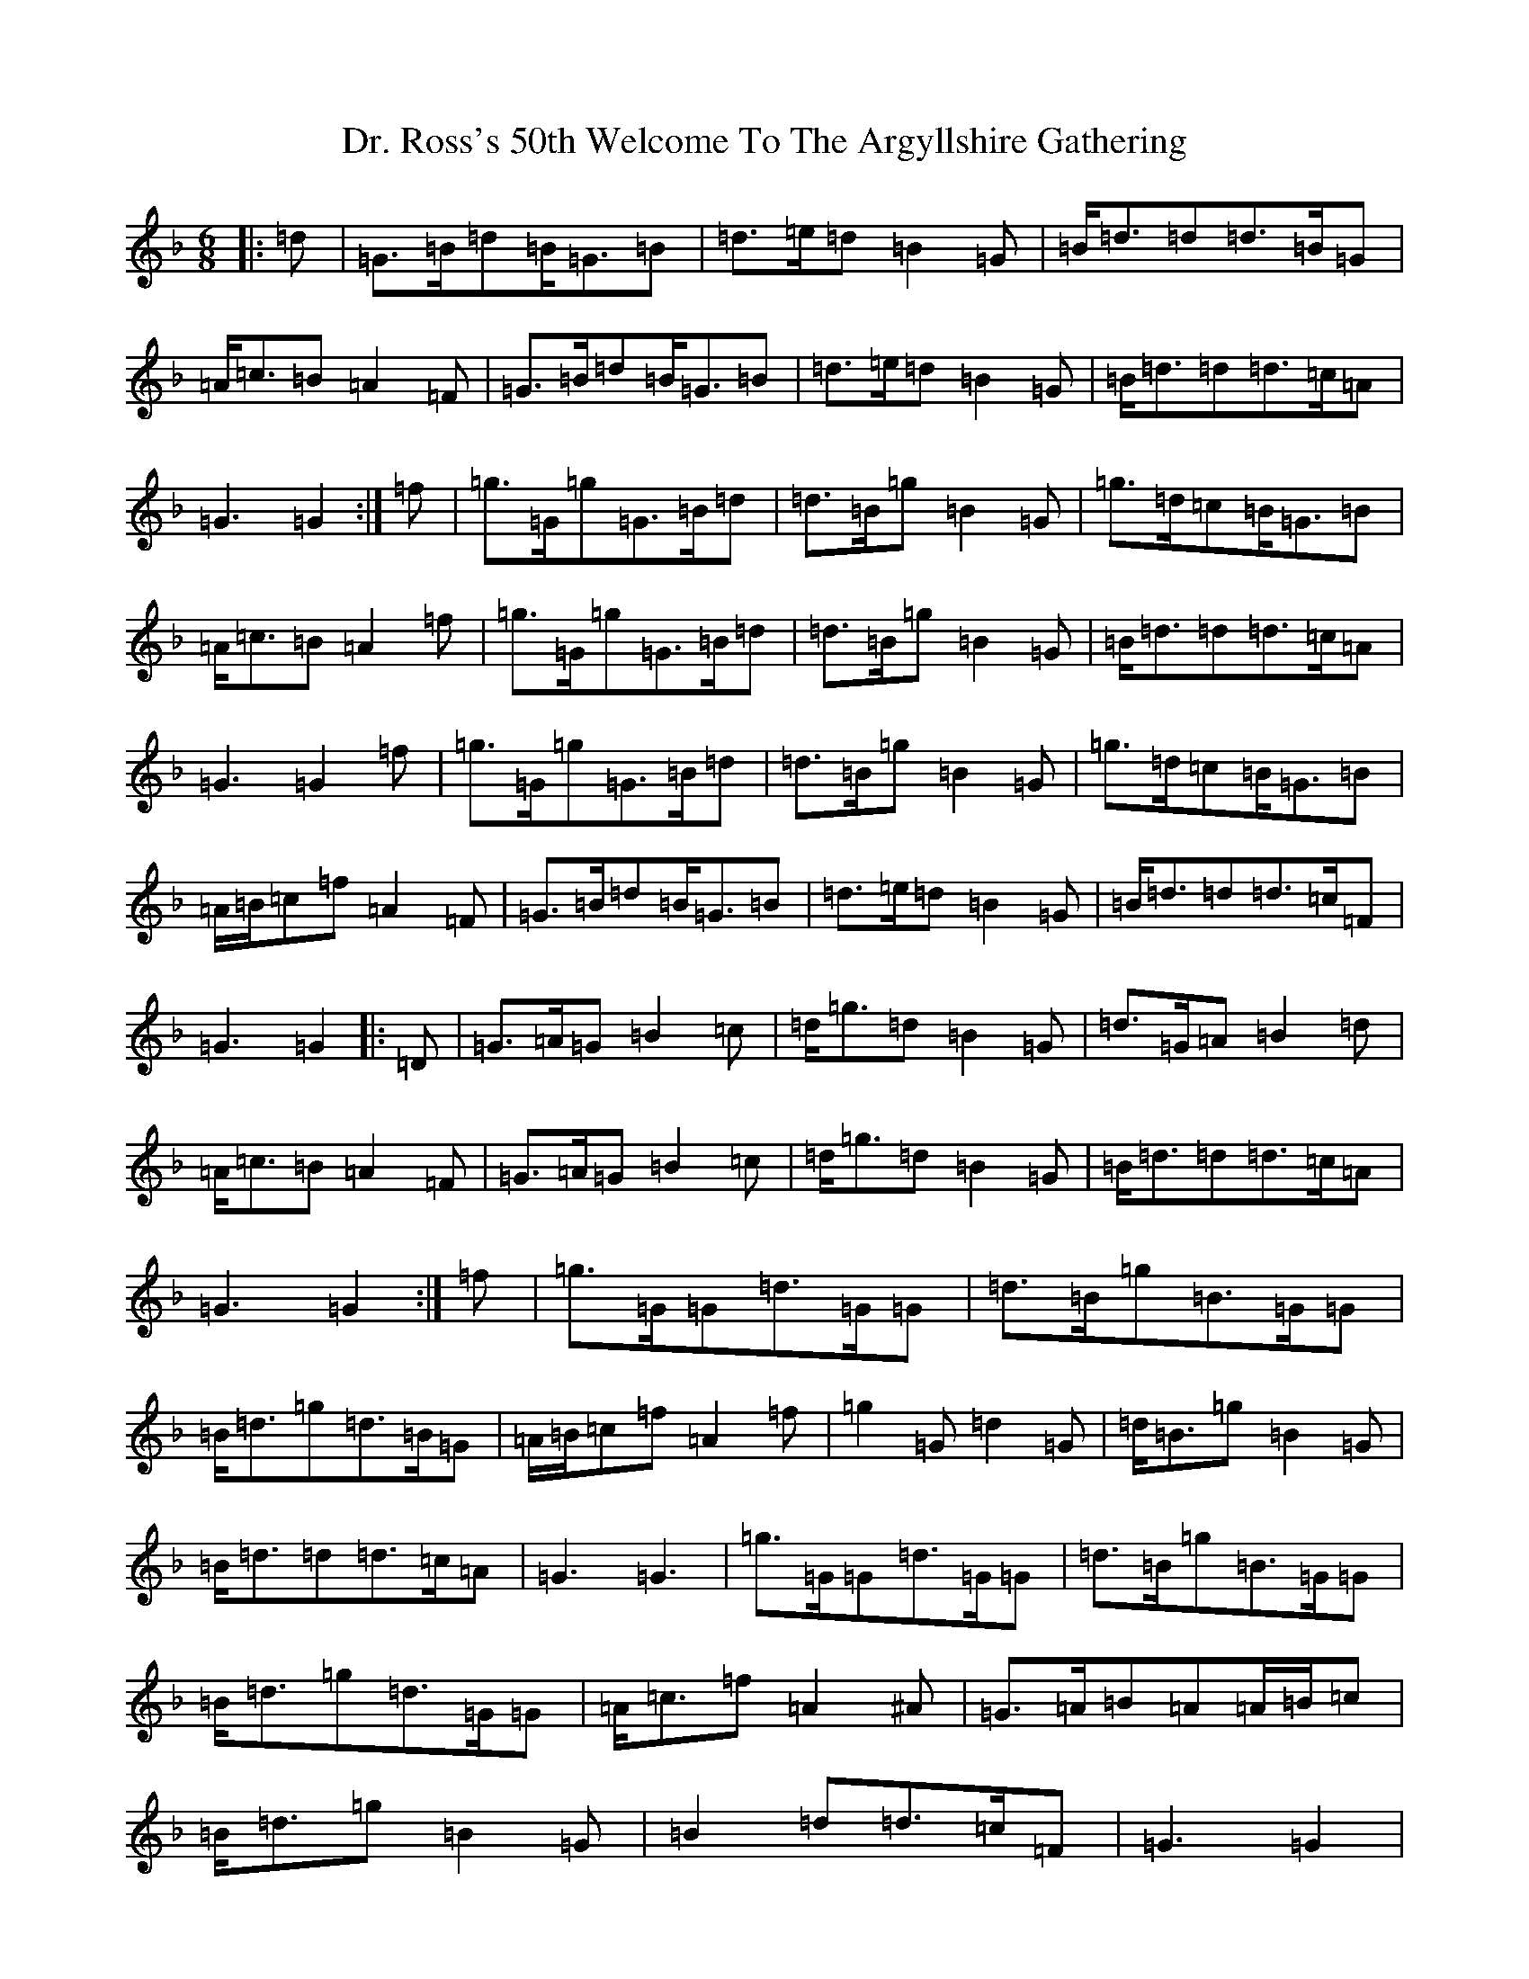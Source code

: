 X: 5319
T: Dr. Ross's 50th Welcome To The Argyllshire Gathering
S: https://thesession.org/tunes/9053#setting19863
Z: A Mixolydian
R: march
M:6/8
L:1/8
K: C Mixolydian
|:=d|=G>=B=d=B<=G=B|=d>=e=d=B2=G|=B<=d=d=d>=B=G|=A<=c=B=A2=F|=G>=B=d=B<=G=B|=d>=e=d=B2=G|=B<=d=d=d>=c=A|=G3=G2:|=f|=g>=G=g=G>=B=d|=d>=B=g=B2=G|=g>=d=c=B<=G=B|=A<=c=B=A2=f|=g>=G=g=G>=B=d|=d>=B=g=B2=G|=B<=d=d=d>=c=A|=G3=G2=f|=g>=G=g=G>=B=d|=d>=B=g=B2=G|=g>=d=c=B<=G=B|=A/2=B/2=c=f=A2=F|=G>=B=d=B<=G=B|=d>=e=d=B2=G|=B<=d=d=d>=c=F|=G3=G2|:=D|=G>=A=G=B2=c|=d<=g=d=B2=G|=d>=G=A=B2=d|=A<=c=B=A2=F|=G>=A=G=B2=c|=d<=g=d=B2=G|=B<=d=d=d>=c=A|=G3=G2:|=f|=g>=G=G=d>=G=G|=d>=B=g=B>=G=G|=B<=d=g=d>=B=G|=A/2=B/2=c=f=A2=f|=g2=G=d2=G|=d<=B=g=B2=G|=B<=d=d=d>=c=A|=G3=G3|=g>=G=G=d>=G=G|=d>=B=g=B>=G=G|=B<=d=g=d>=G=G|=A<=c=f=A2^A|=G>=A=B=A=A/2=B/2=c|=B<=d=g=B2=G|=B2=d=d>=c=F|=G3=G2|